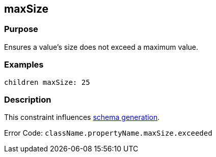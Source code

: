 
== maxSize



=== Purpose


Ensures a value's size does not exceed a maximum value.


=== Examples


[source,groovy]
----
children maxSize: 25
----


=== Description


This constraint influences http://gorm.grails.org/6.0.x/hibernate/manual/index.html#constraints[schema generation].

Error Code: `className.propertyName.maxSize.exceeded`
